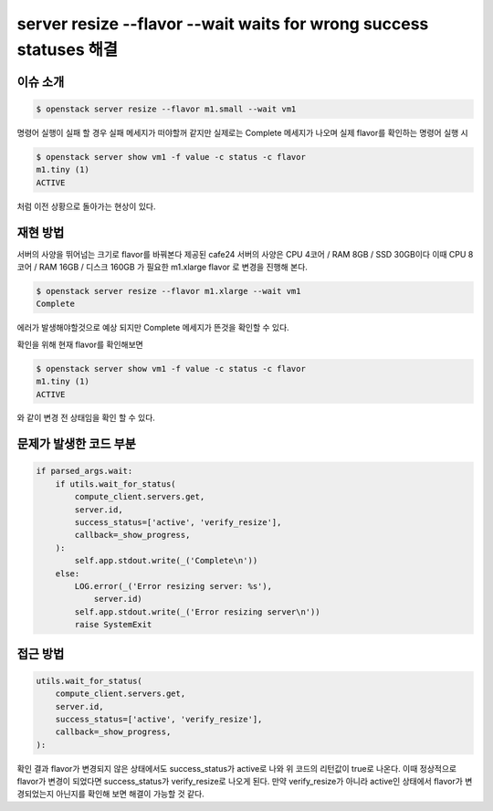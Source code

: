===================================================================
server resize --flavor --wait waits for wrong success statuses 해결
===================================================================

이슈 소개
----------

.. code:: 

    $ openstack server resize --flavor m1.small --wait vm1

명령어 실행이 실패 할 경우 실패 메세지가 떠야할꺼 같지만 실제로는 Complete 메세지가 나오며
실제 flavor를 확인하는 명령어 실행 시

.. code:: 

    $ openstack server show vm1 -f value -c status -c flavor
    m1.tiny (1)
    ACTIVE

처럼 이전 상황으로 돌아가는 현상이 있다.

재현 방법
----------

서버의 사양을 뛰어넘는 크기로 flavor를 바꿔본다
제공된 cafe24 서버의 사양은 CPU 4코어 / RAM 8GB / SSD 30GB이다 이때 
CPU 8코어 / RAM 16GB / 디스크 160GB 가 필요한 m1.xlarge flavor 로 변경을 진행해 본다.

.. code:: 

    $ openstack server resize --flavor m1.xlarge --wait vm1
    Complete

에러가 발생해야할것으로 예상 되지만 Complete 메세지가 뜬것을 확인할 수 있다.

확인을 위해 현재 flavor를 확인해보면

.. code:: 

    $ openstack server show vm1 -f value -c status -c flavor
    m1.tiny (1)
    ACTIVE

와 같이 변경 전 상태임을 확인 할 수 있다.


문제가 발생한 코드 부분
------------------------

.. code::

    if parsed_args.wait:
        if utils.wait_for_status(
            compute_client.servers.get,
            server.id,
            success_status=['active', 'verify_resize'],
            callback=_show_progress,
        ):
            self.app.stdout.write(_('Complete\n'))
        else:
            LOG.error(_('Error resizing server: %s'),
                server.id)
            self.app.stdout.write(_('Error resizing server\n'))
            raise SystemExit

접근 방법
---------

.. code:: 

    utils.wait_for_status(
        compute_client.servers.get,
        server.id,
        success_status=['active', 'verify_resize'],
        callback=_show_progress,
    ):
    
확인 결과 flavor가 변경되지 않은 상태에서도 success_status가 active로 나와 위 코드의 리턴값이 true로 나온다.
이때 정상적으로 flavor가 변경이 되었다면 success_status가 verify_resize로 나오게 된다. 
만약 verify_resize가 아니라 active인 상태에서 flavor가 변경되었는지 아닌지를 확인해 보면 해결이 가능할 것 같다.
